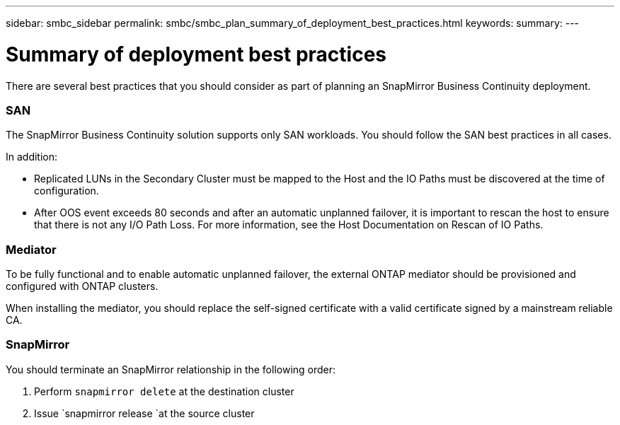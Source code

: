 ---
sidebar: smbc_sidebar
permalink: smbc/smbc_plan_summary_of_deployment_best_practices.html
keywords:
summary:
---

= Summary of deployment best practices
:hardbreaks:
:nofooter:
:icons: font
:linkattrs:
:imagesdir: ../media/

//
// This file was created with NDAC Version 2.0 (August 17, 2020)
//
// 2020-11-04 10:10:11.777965
//

[.lead]
There are several best practices that you should consider as part of planning an SnapMirror Business Continuity deployment.

=== SAN

The SnapMirror Business Continuity solution supports only SAN workloads. You should follow the SAN best practices in all cases.

In addition:

* Replicated LUNs in the Secondary Cluster must be mapped to the Host and the IO Paths must be discovered at the time of configuration.
* After OOS event exceeds 80 seconds and after an automatic unplanned failover, it is important to rescan the host to ensure that there is not any I/O Path Loss.  For more information, see the Host Documentation on Rescan of IO Paths.

=== Mediator

To be fully functional and to enable automatic unplanned failover, the external ONTAP mediator should be provisioned and configured with ONTAP clusters.

When installing the mediator, you should replace the self-signed certificate with a valid certificate signed by a mainstream reliable CA.

=== SnapMirror

You should terminate an SnapMirror relationship in the following order:

. Perform `snapmirror delete` at the destination cluster
. Issue `snapmirror release `at the source cluster
